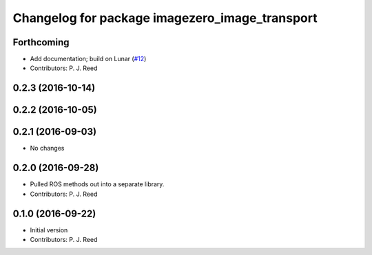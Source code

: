 ^^^^^^^^^^^^^^^^^^^^^^^^^^^^^^^^^^^^^^^^^^^^^^^^
Changelog for package imagezero_image_transport
^^^^^^^^^^^^^^^^^^^^^^^^^^^^^^^^^^^^^^^^^^^^^^^^

Forthcoming
-----------
* Add documentation; build on Lunar (`#12 <https://github.com/pjreed/imagezero_transport/issues/12>`_)
* Contributors: P. J. Reed

0.2.3 (2016-10-14)
-------------------

0.2.2 (2016-10-05)
------------------

0.2.1 (2016-09-03)
------------------
* No changes

0.2.0 (2016-09-28)
------------------
* Pulled ROS methods out into a separate library.
* Contributors: P. J. Reed

0.1.0 (2016-09-22)
------------------
* Initial version
* Contributors: P. J. Reed
